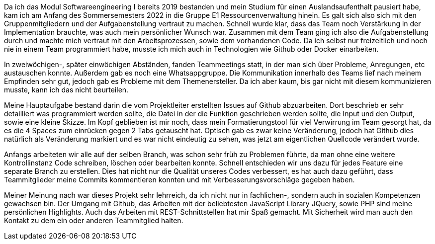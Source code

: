 Da ich das Modul Softwareengineering I bereits 2019 bestanden und mein Studium für einen Auslandsaufenthalt pausiert habe, kam ich am Anfang des Sommersemesters 2022 in die Gruppe E1 Ressourcenverwaltung hinein. Es galt sich also sich mit den Gruppenmitgliedern und der Aufgabenstellung vertraut zu machen. Schnell wurde klar, dass das Team noch Verstärkung in der Implementation brauchte, was auch mein persönlicher Wunsch war. Zusammen mit dem Team ging ich also die Aufgabenstellung durch und machte mich vertraut mit den Arbeitsprozessen, sowie dem vorhandenen Code. Da ich selbst nur freizeitlich und noch nie in einem Team programmiert habe, musste ich mich auch in Technologien wie Github oder Docker einarbeiten.

In zweiwöchigen-, später einwöchigen Abständen, fanden Teammeetings statt, in der man sich über Probleme, Anregungen, etc austauschen konnte. Außerdem gab es noch eine Whatsappgruppe.
Die Kommunikation innerhalb des Teams lief nach meinem Empfinden sehr gut, jedoch gab es Probleme mit dem Themenersteller. Da ich aber kaum, bis gar nicht mit diesem kommunizieren musste, kann ich das nicht beurteilen.

Meine Hauptaufgabe bestand darin die vom Projektleiter erstellten Issues auf Github abzuarbeiten. Dort beschrieb er sehr detailliert was programmiert werden sollte, die Datei in der die Funktion geschrieben werden sollte, die Input und den Output, sowie eine kleine Skizze. Im Kopf geblieben ist mir noch, dass mein Formatierungstool für viel Verwirrung im Team gesorgt hat, da es die 4 Spaces zum einrücken gegen 2 Tabs getauscht hat. Optisch gab es zwar keine Veränderung, jedoch hat Github dies natürlich als Veränderung markiert und es war nicht eindeutig zu sehen, was jetzt am eigentlichen Quellcode verändert wurde.

Anfangs arbeiteten wir alle auf der selben Branch, was schon sehr früh zu Problemen führte, da man ohne eine weitere Kontrollinstanz Code schreiben, löschen oder bearbeiten konnte. Schnell entschieden wir uns dazu für jedes Feature eine separate Branch zu erstellen. Dies hat nicht nur die Qualität unseres Codes verbessert, es hat auch dazu geführt, dass Teammitglieder meine Commits kommentieren konnten und mit Verbesserungsvorschläge gegeben haben.


Meiner Meinung nach war dieses Projekt sehr lehrreich, da ich nicht nur in fachlichen-, sondern auch in sozialen Kompetenzen gewachsen bin. Der Umgang mit Github, das Arbeiten mit der beliebtesten JavaScript Library JQuery, sowie PHP sind meine persönlichen Highlights. Auch das Arbeiten mit REST-Schnittstellen hat mir Spaß gemacht. Mit Sicherheit wird man auch den Kontakt zu dem ein oder anderen Teammitglied halten.